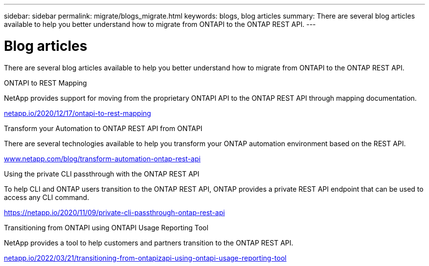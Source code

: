 ---
sidebar: sidebar
permalink: migrate/blogs_migrate.html
keywords: blogs, blog articles
summary: There are several blog articles available to help you better understand how to migrate from ONTAPI to the ONTAP REST API.
---

= Blog articles
:hardbreaks:
:nofooter:
:icons: font
:linkattrs:
:imagesdir: ../media/


[.lead]
There are several blog articles available to help you better understand how to migrate from ONTAPI to the ONTAP REST API.

.ONTAPI to REST Mapping

NetApp provides support for moving from the proprietary ONTAPI API to the ONTAP REST API through mapping documentation.

https://netapp.io/2020/12/17/ontapi-to-rest-mapping/[netapp.io/2020/12/17/ontapi-to-rest-mapping^]

.Transform your Automation to ONTAP REST API from ONTAPI

There are several technologies available to help you transform your ONTAP automation environment based on the REST API.

https://www.netapp.com/blog/transform-automation-ontap-rest-api/[www.netapp.com/blog/transform-automation-ontap-rest-api^]

.Using the private CLI passthrough with the ONTAP REST API

To help CLI and ONTAP users transition to the ONTAP REST API, ONTAP provides a private REST API endpoint that can be used to access any CLI command.

https://netapp.io/2020/11/09/private-cli-passthrough-ontap-rest-api/[https://netapp.io/2020/11/09/private-cli-passthrough-ontap-rest-api^]

.Transitioning from ONTAPI using ONTAPI Usage Reporting Tool

NetApp provides a tool to help customers and partners transition to the ONTAP REST API.

https://netapp.io/2022/03/21/transitioning-from-ontapizapi-using-ontapi-usage-reporting-tool/[netapp.io/2022/03/21/transitioning-from-ontapizapi-using-ontapi-usage-reporting-tool^]
